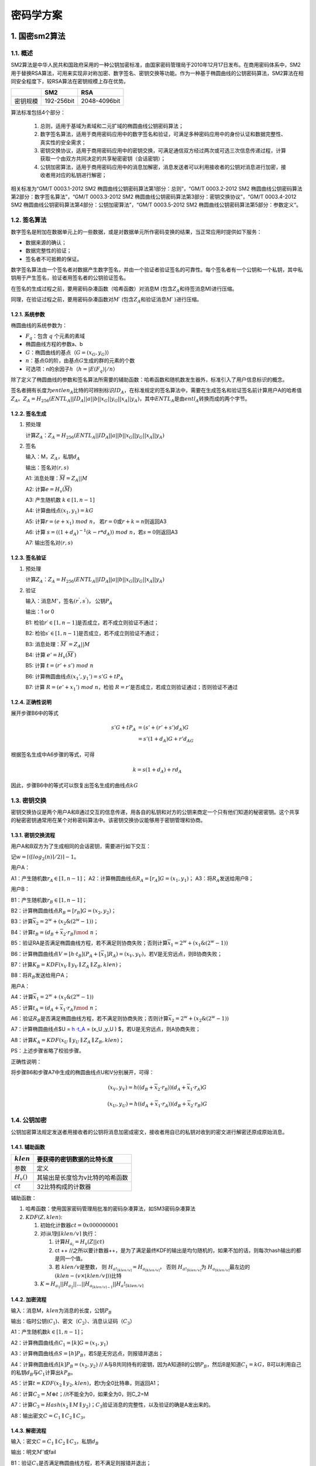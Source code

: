 ==========
密码学方案
==========

.. _sm2:

1. 国密sm2算法
==============

1.1. 概述
^^^^^^^^^

SM2算法是中华人民共和国政府采用的一种公钥加密标准，由国家密码管理局于2010年12月17日发布。在商用密码体系中，SM2用于替换RSA算法，可用来实现非对称加密、数字签名、密钥交换等功能。作为一种基于椭圆曲线的公钥密码算法，SM2算法在相同安全程度下，较RSA算法在密钥规模上存在优势。

======== ========== ============
\        SM2        RSA
======== ========== ============
密钥规模 192-256bit 2048-4096bit
======== ========== ============

算法标准包括4个部分：


   1) 总则，适用于基域为素域和二元扩域的椭圆曲线公钥密码算法；

   2) 数字签名算法，适用于商用密码应用中的数字签名和验证，可满足多种密码应用中的身份认证和数据完整性、真实性的安全需求；

   3) 密钥交换协议，适用于商用密码应用中的密钥交换，可满足通信双方经过两次或可选三次信息传递过程，计算获取一个由双方共同决定的共享秘密密钥（会话密钥）；

   4) 公钥加密算法，适用于商用密码应用中的消息加解密，消息发送者可以利用接收者的公钥对消息进行加密，接收者用对应的私钥进行解密；

相关标准为“GM/T 0003.1-2012 SM2
椭圆曲线公钥密码算法第1部分：总则”，“GM/T 0003.2-2012 SM2
椭圆曲线公钥密码算法第2部分：数字签名算法”，“GM/T 0003.3-2012 SM2
椭圆曲线公钥密码算法第3部分：密钥交换协议”，“GM/T 0003.4-2012 SM2
椭圆曲线公钥密码算法第4部分：公钥加密算法”，“GM/T 0003.5-2012 SM2
椭圆曲线公钥密码算法第5部分：参数定义“。

1.2. 签名算法
^^^^^^^^^^^^^

数字签名是附加在数据单元上的一些数据，或是对数据单元所作密码变换的结果，当正常应用时提供如下服务：

-  数据来源的确认；

-  数据完整性的验证；

-  签名者不可抵赖的保证。

数字签名算法由一个签名者对数据产生数字签名，并由一个验证者验证签名的可靠性。每个签名者有一个公钥和一个私钥，其中私钥用于产生签名，验证者用签名者的公钥验证签名。

在签名的生成过程之前，要用密码杂凑函数（哈希函数）对消息M
(包含\ :math:`Z_A`\ 和待签消息M)进行压缩。

同理，在验证过程之前，要用密码杂凑函数对\ :math:`M ′`
(包含\ :math:`Z_A`\ 和验证消息\ :math:`M′` )进行压缩。

1.2.1. 系统参数
---------------

椭圆曲线的系统参数为：

-  :math:`F_q`\ ：包含 :math:`q` 个元素的素域

-  椭圆曲线方程的参数a、b

-  :math:`G`\ ：椭圆曲线的基点（\ :math:`G=(x_G,y_G)`\ ）

-  :math:`n`\ ：基点G的阶，由基点\ :math:`G`\ 生成的群的元素的个数

-  可选项：n的余因子\ :math:`h`\ （\ :math:`h = |E(F_q)|/n`\ ）

除了定义了椭圆曲线的参数和签名算法所需要的辅助函数：哈希函数和随机数发生器外，标准引入了用户信息标识的概念。

签名者拥有长度为\ :math:`entlen_A`\ 比特的可辨别标识\ :math:`ID_A`\ ，在标准规定的签名算法中，需要在生成签名和验证签名前计算用户A的哈希值\ :math:`Z_A`\ 。\ :math:`Z_A=H_{256}(ENTL_A||ID_A|| a||b||x_G||y_G||x_A||y_A)`\ ，其中\ :math:`ENTL_A`\ 是由\ :math:`entl_A`\ 转换而成的两个字节。

1.2.2. 签名生成
---------------

1) 预处理

   计算\ :math:`Z_A`\ ：\ :math:`Z_A=H_{256}(ENTL_A||ID_A|| a||b||x_G||y_G||x_A||y_A)`

2) 签名

   输入：M，\ :math:`Z_A`\ ，私钥\ :math:`d_A`

   输出：签名对\ :math:`(r,s)`

   A1: 消息处理：\ :math:`\overline M= Z_A||M`

   A2: 计算\ :math:`e=H_v(\overline M)`

   A3: 产生随机数 :math:`k\in [1,n-1]`

   A4: 计算曲线点\ :math:`(x_1, y_1)=kG`

   A5: 计算\ :math:`r= (e+x_1)\ mod\  n`\ ，
   若\ :math:`r=0`\ 或\ :math:`r+k=n`\ 则返回A3

   A6: 计算
   :math:`s= ((1+d_A)^{-1} (k- r*d_A))\ mod\ n`\ ，若\ :math:`s=0`\ 则返回A3

   A7: 输出签名对\ :math:`(r,s)`

1.2.3. 签名验证
---------------

1) 预处理

   计算\ :math:`Z_A`\ ：\ :math:`Z_A=H_{256}(ENTL_A||ID_A|| a||b||x_G||y_G||x_A||y_A)`

2) 验证

   输入：消息\ :math:`M'`\ ，签名\ :math:`(r^{'}, s^{'})`\ ，
   公钥\ :math:`P_A`

   输出：1 or 0

   B1: 检验\ :math:`r′ ∈[1,n-1]`\ 是否成立，若不成立则验证不通过；

   B2: 检验\ :math:`s′ ∈[1,n-1]`\ 是否成立，若不成立则验证不通过；

   B3: 消息处理：\ :math:`\overline M^{'}= Z_A||M`

   B4: 计算 :math:`e'=H_v(\overline M^{'})`

   B5: 计算 :math:`t = (r'+ s')\ mod\ n`

   B6: 计算椭圆曲线点\ :math:`(x_1',y_1') = s'G+ tP_A`

   B7: 计算 :math:`R=(e'+x_1')\ mod\ n`\ ，检验
   :math:`R=r'`\ 是否成立，若成立则验证通过；否则验证不通过

1.2.4. 正确性说明
-----------------

展开步骤B6中的等式

.. math::


   \begin{align}
    s'G+ tP_A &= (s'+ (r'+s')d_A)G \\
    &= s'(1 + d_A)G + r'd_AG
    \end{align}

根据签名生成中A6步骤的等式，可得

.. math::


   k= s(1+d_A)+ rd_A 

因此，步骤B6中的等式可以恢复出签名生成的曲线点\ :math:`kG`

1.3. 密钥交换
^^^^^^^^^^^^^

密钥交换协议是两个用户A和B通过交互的信息传递，用各自的私钥和对方的公钥来商定一个只有他们知道的秘密密钥。这个共享的秘密密钥通常用在某个对称密码算法中。该密钥交换协议能够用于密钥管理和协商。

1.3.1. 密钥交换流程
-------------------

用户A和B双方为了生成相同的会话密钥，需要进行如下交互：

记\ :math:`w=⌈(⌈log_2(n)⌉/2)⌉−1。`

用户A：

A1：产生随机数\ :math:`r_A ∈ [1, n-1]`\ ；
A2：计算椭圆曲线点\ :math:`R_A = [r_A]G=(x_1,y_1)`\ ；
A3：将\ :math:`R_A`\ 发送给用户B；

用户B：

B1：产生随机数\ :math:`r_B ∈ [1, n-1]`\ ；

B2：计算椭圆曲线点\ :math:`R_B = [r_B]G=(x_2,y_2)`\ ；

B3：计算\ :math:`\overline x_2 = 2^w + (x_2\&(2^w −1))`\ ；

B4：计算\ :math:`t_B = (d_B +\overline x_2 ·r_B)\mod\ n`\ ；

B5：验证RA是否满足椭圆曲线方程，若不满足则协商失败；否则计算\ :math:`\overline x_1 = 2^w + (x_1\&(2^w −1))`

B6：计算椭圆曲线点\ :math:`V = [h ·t_B](P_A +[\overline x_1]R_A) = (x_V ,y_V )`\ ，若V是无穷远点，则B协商失败；

B7：计算\ :math:`K_B=KDF(x_V ∥ y_V ∥ Z_A ∥ Z_B,klen)`\ ；

B8：将\ :math:`R_B`\ 发送给用户A；

用户A：

A4：计算\ :math:`\overline x_1 = 2^w + (x_1\&(2^w −1))`

A5：计算\ :math:`t_A = (d_A +\overline x_1 ·r_A)\mod\ n`\ ；

A6：验证\ :math:`R_B`\ 是否满足椭圆曲线方程，若不满足则协商失败；否则计算\ :math:`\overline x_2 = 2^w + (x_2\&(2^w −1))`

A7：计算椭圆曲线点$U = `h ·t_A <P_B%20+%20%5B\overline%20x_2%5DR_B>`__ =
(x_U ,y_U ) $，若U是无穷远点，则A协商失败；

A8：计算\ :math:`K_A=KDF(x_U ∥ y_U ∥ Z_A ∥ Z_B,klen)`\ ；

PS：上述步骤省略了校验步骤。

正确性说明：

将步骤B6和步骤A7中生成的椭圆曲线点U和V分别展开，可得：

.. math::


   (x_V,y_V) = h( (d_B +\overline x_2 ·r_B))(d_A +\overline x_1 ·r_A)G

.. math::


    (x_U,y_U) = h( (d_A +\overline x_1 ·r_A))(d_B +\overline x_2 ·r_B)G

1.4. 公钥加密
^^^^^^^^^^^^^

公钥加密算法规定发送者用接收者的公钥将消息加密成密文，接收者用自已的私钥对收到的密文进行解密还原成原始消息。

1.4.1. 辅助函数
---------------

============= ===============================
:math:`klen`  要获得的密钥数据的比特长度
============= ===============================
参数          定义
:math:`H_v()` 其输出是长度恰为v比特的哈希函数
:math:`ct`    32比特构成的计数器
============= ===============================

辅助函数：

1) 哈希函数：使用国家密码管理局批准的密码杂凑算法，如SM3密码杂凑算法

2) :math:`KDF(Z, klen)`:

   1) 初始化计数器\ :math:`ct = 0x000000001`
   2) 对i从1到\ :math:`\lceil klen/v \rceil` 执行：

      1) 计算\ :math:`H_{a_i} = H_v(Z|| ct)`
      2) ct ++
         //之所以要计数器++，是为了满足最终KDF的输出是均匀随机的，如果不加的话，则每次hash输出的都是同一个值。
      3) 若 \ :math:`klen/v`\ 是整数，
         则 \ :math:`H_{a!_{\lceil klen/v \rceil}} = H_{a_{\lceil klen/v \rceil}}`\ ，
         否则 \ :math:`H_{a!_{\lceil klen/v \rceil}}`\ 为 \ :math:`H_{a_{\lceil klen/v \rceil}}`\ 最左边的\ :math:`(klen - (v \times \lfloor klen/v \rfloor))`\ 比特

   3) :math:`K = H_{a_1} || H_{a_2}||...||H_{a_{\lceil klen/v \rceil-1}} || H_a!_{\lceil klen/v \rceil}`

1.4.2. 加密流程
---------------

输入：消息M，\ :math:`klen`\ 为消息的长度，公钥\ :math:`P_B`

输出：临时公钥(:math:`C_1`)、密文（\ :math:`C_2`\ ）、消息认证码（\ :math:`C_3`\ ）

A1：产生随机数\ :math:`k∈[1,n-1]`\ ；

A2：计算椭圆曲线点\ :math:`C_1=[k]G=(x_1,y_1)`

A3：计算椭圆曲线点\ :math:`S=[h]P_B`\ ，若S是无穷远点，则报错并退出；

A4：计算椭圆曲线点\ :math:`[k]P_B=(x_2,y_2)` //
A与B共同持有的密钥，因为A知道B的公钥\ :math:`P_B`\ ，然后B是知道\ :math:`C_1=kG`\ ，B可以利用自己的私钥\ :math:`d_B`\ 与\ :math:`C_1`\ 计算出\ :math:`kP_B`\ 。

A5：计算\ :math:`t=KDF(x_2 ∥ y_2, klen)`\ ，若t为全0比特串，则返回A1；

A6：计算\ :math:`C_2 = M ⊕ t`\ ；//t不能全为0，如果全为0，则C_2=M

A7：计算\ :math:`C_3 = Hash(x_2 ∥ M ∥ y_2)`\ ；\ :math:`C_3`\ 验证消息的完整性，以及验证的确是A发出来的。

A8：输出密文\ :math:`C = C_1 ∥ C_2 ∥ C_3`\ 。

1.4.3. 解密流程
---------------

输入：密文\ :math:`C = C_1 ∥ C_2 ∥ C_3`\ ，私钥\ :math:`d_B`

输出：明文\ :math:`M'`\ 或fail

B1：验证\ :math:`C_1`\ 是否满足椭圆曲线方程，若不满足则报错并退出；

B2：计算椭圆曲线点\ :math:`S=[h]C_1`\ ，若S是无穷远点，则报错并退出；

B3：计算\ :math:`[d_B]C_1=(x_2,y_2)`

B4：计算\ :math:`t=KDF(x_2 ∥ y_2, klen)`\ ，若t为全0比特串，则报错并退出；

B5：计算\ :math:`M′ = C_2 ⊕ t`\ ；

B6：计算\ :math:`u = Hash(x_2 ∥ M′ ∥ y_2)`\ ，检验\ :math:`u = C_3`\ ，若检验失败则报错并退出；

B7：输出明文\ :math:`M'`

.. _pre:

2. 代理重加密PRE
================

随着大数据和云端存储服务的兴起，越来越多的用户选择将数据交由云端服务商进行存储。为了保护用户数据的隐私，用户存储在云端的数据是以密文形式存在的。在现实应用中存在着大量数据共享的场景。

在传统的数据共享方案中，用户需先将加密存储在云端的文件进行下载，在本地解密，然后再使用密钥协商等方式将数据共享给数据使用方。而这种方式会耗费数据拥有者大量的通信和计算开销，并且将占用用户本地的存储空间。

代理重加密的提出为数据共享提供了新思路。它是一种允许第三方（代理）对密文进行重加密，从而使得被授权用户（数据使用者）可以解密的方案，实现了在不泄漏数据拥有者私密信息的情况下，云端密文数据的共享。该方案较传统方案在通信、计算和存储开销上都存在明显的优势，在文件共享，邮件转发等场景中存在着广泛的应用前景。下面我们通过如下一个简要的例子介绍PRE的流程：

假设用户Alice在云端加密存储了文件，现在Alice想要将该文件共享给另一个用户Bob。其做法如下：

-  Alice利用自己的私钥和Bob的私钥/公钥生成重加密密钥\ :math:`rk_{A\to B}`\ ，并把该密钥发送给代理；

-  代理使用重加密密钥\ :math:`rk_{A\to B}`\ 对Alice存放在云端的密文文件进行重加密；

-  Bob直接下载重加密后的文件，并使用自己的私钥对数据进行解密。

.. figure:: ../../images/design/crypto_pre.png

.. _zero-knowledge:

3. 零知识证明
=============

零知识证明这个概念最早由Goldwasser、Micali和Rackoff提出的，其表达核心思想是证明者要向验证者证明一个statement的正确性，与此同时不泄露任何额外的信息。它具有如下三个重要的性质：

-  完备性completeness

-  合理性soundness

-  零知识性zero-knowledge

近几年零知识证明被广泛应用到区块链中，如可验证的外包计算、匿名证书、范围证明、隐私密码学货币等需要平衡隐私性和机密性的应用场景，它已经在隐私性和可扩展性方面成为了一个非常重要的工具。在实际应用中客户端下载和验证交易频繁，因此要部署高效实用的零知识证明协议，需要该协议的证明足够小，验证足够高效（small
proof size and fast
verification）。随着密码学技术的不断发展，零知识证明的落地应用层出不穷。这些优秀的项目对零知识证明的技术的实用性进行了一系列的探索：

-  **基于UTXO模型的零知识证明协议**\ ：零知识证明在密码学货币上具有广泛的应用，Zcash是zk-SNARKs的首个应用，它利用Groth16协议，实现了基于UTXO模型下交易双方地址和金额的完全隐藏，并且能够生成较短的高效的可验证的证明。但是该技术需要采用CRS来构造zk-SNARK，即需要引入可信第三方来生成一组公共参考串，与此同时也引入了对可信第三方的信任问题，尽管可以利用MPC等技术实现分布式协作生成CRS，但是依然无法完全解决CRS的引入带来的信任问题。

-  **基于账户模型的零知识证明协议**\ ：当前的区块链隐私支付系统，如Zcash和Monero等，均是基于UTXO模型，而Zether协议能实现基于账户模型的隐私支付，且能实现交易双方和交易金额的匿名化，该协议以智能合约的形式，方便地部署到基于账户模型的区块链系统中，而不需要修改底层链的逻辑。此外AZTEC协议采用Plonk零知识证明协议，实现了基于Ethereum账户模型下的隐私交易。

-  **去CRS的零知识证明协议**\ ：目前在区块链领域中，大部分高效可验证的零知识证明协议都依赖于CRS。因此去CRS的零知识证明协议也是各个项目重点关注的话题。围绕该热议话题的主要分为两个方向：（1）探索完全去CRS的零知识证明协议，如bulletproof利用向量内积的方法实现了范围的证明，zk-STARK实现无需可信公共参数设置的证明，但是这两个零知识证明协议的证明较大，验证时间也较长。这也是完全去CRS的零知识证明协议不能被广泛应用的一个重要原因。

-  **CRS的可更新的零知识证明协议**\ ：基于CRS的零知识证明协议会引入第三方信任问题，完全去CRS的零知识证明协议产生的证明较大，验证不够高效，因此有项目尝试探索介于两者直接的一种零知识证明协议，即基于可更新的结构化参考串（updatable
   structured reference
   string）的协议，如Sonic、Plonk它们支持SRS的可更新操作，这两个协议本质上仍然是需要可信的参数设置，但是通过MPC等技术一定程度上提高了用户对CRS安全性的信心。目前AZTEC利用Plonk协议实现了Ethereum上的隐私交易。

-  **可扩展性的零知识证明协议**\ ：zk
   Rollup是一种新型的Layer2扩容方案，将链上的数据放到layer2解决。用户发送的交易，由relayer收集，生成零知识证明将发布交易后的新状态跟之前的状态捆绑在一起，保证用户状态变更的正确性。链上只存储用户状态的merkle树根，通过智能合约验证零知识证明的正确性。

-  **基于具体应用需求的零知识证明协议：**\ 在实际中还有许多基于具体应用需求，并利用上述提及的零知识证明技术设计出的协议，如在存储场景下，filecoin的时空证明（proof
   of spacetime）和复制证明（proof of
   replication）是利用zk-SNARKs的Succinct特性的典型案例；在公平交易的场景下，zkPoD实现零信任的去中心化公平交易系统，在不可信双方之间进行交易，确保买卖双方间交易的公平性。

目前零知识证明技术在实际应用中非常成熟，在我们的联盟链中，我们会根据实际的场景需求，采用或设计对应的零知识证明协议来满足我们的场景需求。
